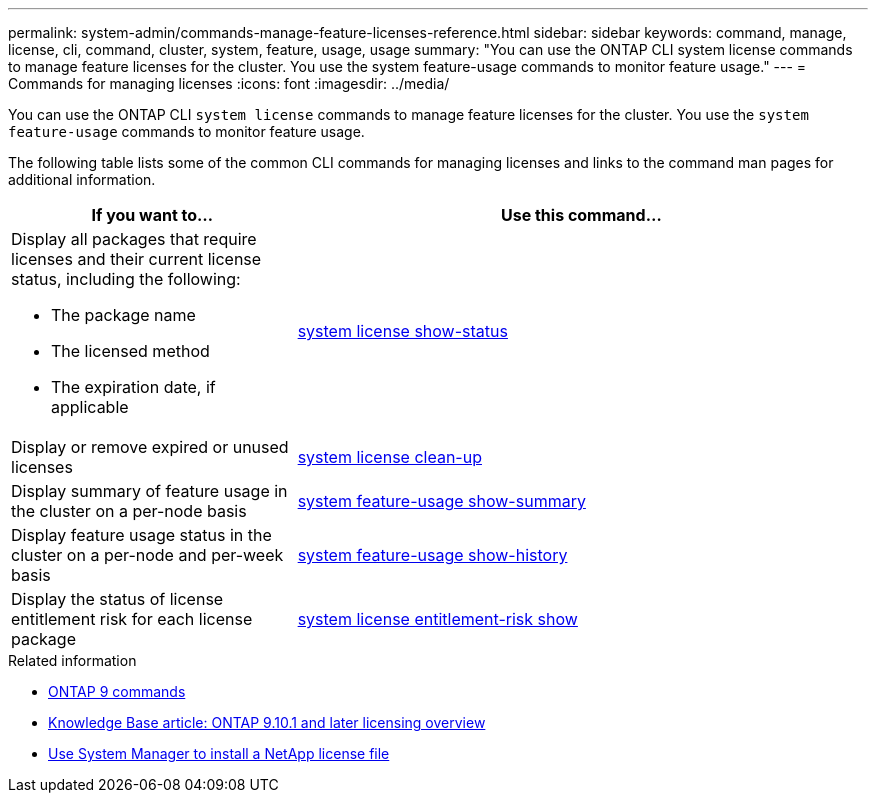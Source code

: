 ---
permalink: system-admin/commands-manage-feature-licenses-reference.html
sidebar: sidebar
keywords: command, manage, license, cli, command, cluster, system, feature, usage, usage
summary: "You can use the ONTAP CLI system license commands to manage feature licenses for the cluster. You use the system feature-usage commands to monitor feature usage."
---
= Commands for managing licenses
:icons: font
:imagesdir: ../media/

[.lead]
You can use the ONTAP CLI `system license` commands to manage feature licenses for the cluster. You use the `system feature-usage` commands to monitor feature usage.

The following table lists some of the common CLI commands for managing licenses and links to the command man pages for additional information.


[options="header", cols="2,4"]
|===
| If you want to...| Use this command...

a|
Display all packages that require licenses and their current license status, including the following:

* The package name
* The licensed method
* The expiration date, if applicable

a|
link:https://docs.netapp.com/us-en/ontap-cli/system-license-show-status.html[system license show-status]


a|
Display or remove expired or unused licenses
a|
link:https://docs.netapp.com/us-en/ontap-cli/system-license-clean-up.html[system license clean-up]

a|
Display summary of feature usage in the cluster on a per-node basis
a|
https://docs.netapp.com/us-en/ontap-cli/system-feature-usage-show-summary.html[system feature-usage show-summary]

a|
Display feature usage status in the cluster on a per-node and per-week basis
a|
https://docs.netapp.com/us-en/ontap-cli/system-feature-usage-show-history.html[system feature-usage show-history]

a|
Display the status of license entitlement risk for each license package
a|
https://docs.netapp.com/us-en/ontap-cli/system-license-entitlement-risk-show.html[system license entitlement-risk show]


|===
.Related information

* https://docs.netapp.com/us-en/ontap-cli/[ONTAP 9 commands^]
* https://kb.netapp.com/onprem/ontap/os/ONTAP_9.10.1_and_later_licensing_overview[Knowledge Base article: ONTAP 9.10.1 and later licensing overview^]
* https://docs.netapp.com/us-en/ontap/system-admin/install-license-task.html[Use System Manager to install a NetApp license file]

// 2024 may 16, ontapdocs-1986
// 2023-July-19, issue# 1005